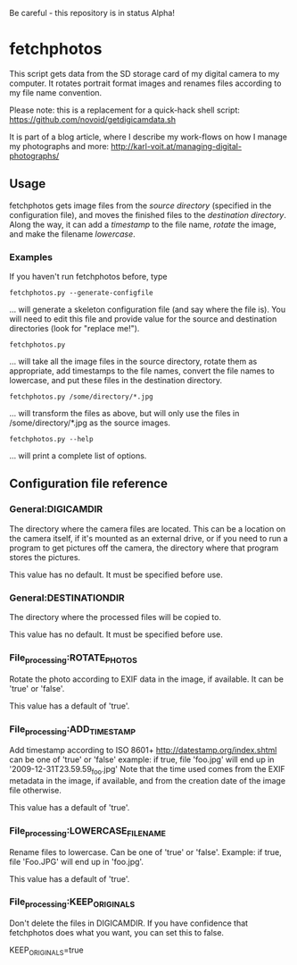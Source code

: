 Be careful - this repository is in status Alpha!

* fetchphotos

This script gets data from the SD storage card of my digital camera
to my computer. It rotates portrait format images and renames files
according to my file name convention.

Please note: this is a replacement for a quick-hack shell script:
https://github.com/novoid/getdigicamdata.sh

It is part of a blog article, where I describe my work-flows on how I
manage my photographs and more: http://karl-voit.at/managing-digital-photographs/

** Usage

fetchphotos gets image files from the [[Gen][source directory]] (specified in
the configuration file), and moves the finished files to the
[[*General:DESTINATIONDIR][destination directory]]. Along the way, it can add a [[*File_processing:ADD_TIMESTAMP][timestamp]] to the
file name, [[*File_processing:ROTATE_PHOTOS][rotate]] the image, and make the filename [[*File_processing:LOWERCASE_FILENAME][lowercase]].

*** Examples

If you haven't run fetchphotos before, type

: fetchphotos.py --generate-configfile
... will generate a skeleton configuration file (and say where the
file is). You will need to edit this file and provide value for the
source and destination directories (look for "replace me!").

: fetchphotos.py
... will take all the image files in the source directory, rotate them
as appropriate, add timestamps to the file names, convert the file
names to lowercase, and put these files in the destination directory.

: fetchphotos.py /some/directory/*.jpg
... will transform the files as above, but will only use the files in
/some/directory/*.jpg as the source images.

: fetchphotos.py --help
... will print a complete list of options.

** Configuration file reference

*** General:DIGICAMDIR

The directory where the camera files are located. This can be a
location on the camera itself, if it's mounted as an external drive,
or if you need to run a program to get pictures off the camera, the
directory where that program stores the pictures.

This value has no default. It must be specified before use.

*** General:DESTINATIONDIR

The directory where the processed files will be copied to.

This value has no default. It must be specified before use.

*** File_processing:ROTATE_PHOTOS

Rotate the photo according to EXIF data in the image, if available. It
can be 'true' or 'false'.

This value has a default of 'true'.

*** File_processing:ADD_TIMESTAMP

Add timestamp according to ISO 8601+ http://datestamp.org/index.shtml
can be one of 'true' or 'false' example: if true, file 'foo.jpg' will
end up in '2009-12-31T23.59.59_foo.jpg' Note that the time used comes
from the EXIF metadata in the image, if available, and from the
creation date of the image file otherwise.

This value has a default of 'true'.

*** File_processing:LOWERCASE_FILENAME

Rename files to lowercase. Can be one of 'true' or 'false'. Example:
if true, file 'Foo.JPG' will end up in 'foo.jpg'.

This value has a default of 'true'.

*** File_processing:KEEP_ORIGINALS

Don't delete the files in DIGICAMDIR. If you have confidence that fetchphotos
does what you want, you can set this to false.

KEEP_ORIGINALS=true
